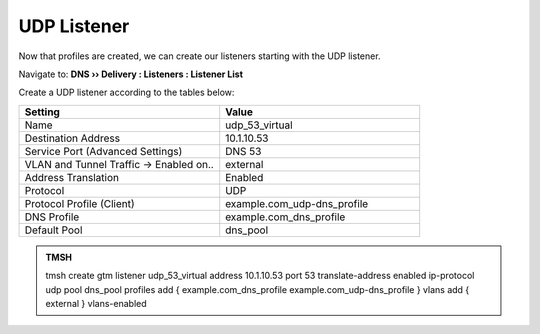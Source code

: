 UDP Listener
################################

Now that profiles are created, we can create our listeners starting with the UDP listener. 

Navigate to: **DNS  ››  Delivery : Listeners : Listener List**

.. image:: /class2/media/router01_create_virtual_flyout.png


Create a UDP listener according to the tables below:

.. csv-table::
   :header: "Setting", "Value"
   :widths: 15, 15

   "Name", "udp_53_virtual"
   "Destination Address", "10.1.10.53"
   "Service Port (Advanced Settings)", "DNS 53"
   "VLAN and Tunnel Traffic -> Enabled on..", "external"
   "Address Translation", "Enabled"
   "Protocol", "UDP"
   "Protocol Profile (Client)", "example.com_udp-dns_profile"
   "DNS Profile", "example.com_dns_profile"
   "Default Pool", "dns_pool"

.. image:: /class2/media/udp_listener.png
   :scale: 75


.. admonition:: TMSH

   tmsh create gtm listener udp_53_virtual address 10.1.10.53 port 53 translate-address enabled ip-protocol udp pool dns_pool profiles add { example.com_dns_profile  example.com_udp-dns_profile } vlans add { external } vlans-enabled


